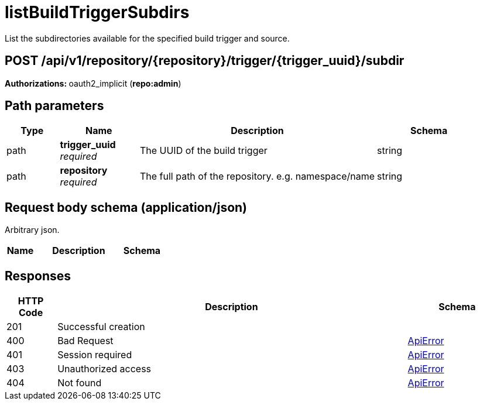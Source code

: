 
= listBuildTriggerSubdirs
List the subdirectories available for the specified build trigger and source.

[discrete]
== POST /api/v1/repository/{repository}/trigger/{trigger_uuid}/subdir



**Authorizations: **oauth2_implicit (**repo:admin**)


[discrete]
== Path parameters

[options="header", width=100%, cols=".^2a,.^3a,.^9a,.^4a"]
|===
|Type|Name|Description|Schema
|path|**trigger_uuid** + 
_required_|The UUID of the build trigger|string
|path|**repository** + 
_required_|The full path of the repository. e.g. namespace/name|string
|===


[discrete]
== Request body schema (application/json)

Arbitrary json.

[options="header", width=100%, cols=".^3a,.^9a,.^4a"]
|===
|Name|Description|Schema
|===


[discrete]
== Responses

[options="header", width=100%, cols=".^2a,.^14a,.^4a"]
|===
|HTTP Code|Description|Schema
|201|Successful creation|
|400|Bad Request|&lt;&lt;_apierror,ApiError&gt;&gt;
|401|Session required|&lt;&lt;_apierror,ApiError&gt;&gt;
|403|Unauthorized access|&lt;&lt;_apierror,ApiError&gt;&gt;
|404|Not found|&lt;&lt;_apierror,ApiError&gt;&gt;
|===
